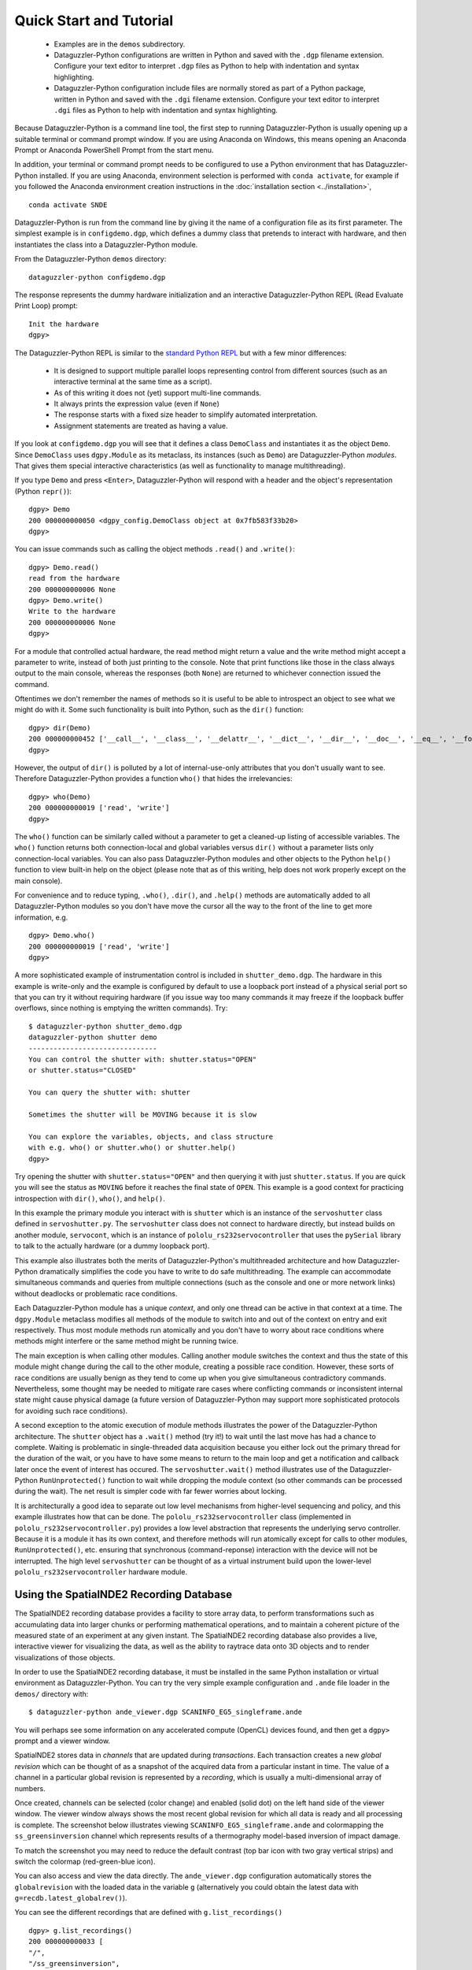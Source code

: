 Quick Start and Tutorial
========================

  * Examples are in the ``demos`` subdirectory.
  * Dataguzzler-Python configurations are written in Python and saved
    with the ``.dgp`` filename extension. Configure your text editor
    to interpret ``.dgp`` files as Python to help with indentation and
    syntax highlighting.
  * Dataguzzler-Python configuration include files are normally stored
    as part of a Python package, written in Python and saved with the
    ``.dgi`` filename extension. Configure your text editor to
    interpret ``.dgi`` files as Python to help with indentation and
    syntax highlighting.

Because Dataguzzler-Python is a command line tool, the first step to running Dataguzzler-Python is usually opening up a suitable terminal or command prompt window. If you are using Anaconda on Windows, this means opening an Anaconda Prompt or Anaconda PowerShell Prompt from the start menu.

In addition, your terminal or command prompt needs to be configured to use a Python environment that has Dataguzzler-Python installed. If you are using Anaconda, environment selection is performed with ``conda activate``, for example if you followed the Anaconda environment creation  instructions in the  :doc:`installation section <../installation>`,
::
   
   conda activate SNDE
    
Dataguzzler-Python is run from the command line by giving it the name
of a configuration file as its first parameter. The simplest example
is in ``configdemo.dgp``, which defines a dummy class that pretends to
interact with hardware, and then instantiates the class into a
Dataguzzler-Python module.

From the Dataguzzler-Python ``demos`` directory:

::
   
   dataguzzler-python configdemo.dgp

The response represents the dummy hardware initialization and an interactive Dataguzzler-Python REPL (Read Evaluate Print Loop) prompt:
::
   
   Init the hardware
   dgpy> 

The Dataguzzler-Python REPL is similar to the `standard Python REPL <https://docs.python.org/3/library/code.html>`_ but with a few minor differences:

  * It is designed to support multiple parallel loops representing
    control from different sources (such as an interactive terminal at
    the same time as a script).
  * As of this writing it does not (yet) support multi-line commands.
  * It always prints the expression value (even if ``None``)
  * The response starts with a fixed size header to simplify automated
    interpretation.
  * Assignment statements are treated as having a value.

If you look at ``configdemo.dgp`` you will see that it defines a class
``DemoClass`` and instantiates it as the object ``Demo``. Since
``DemoClass`` uses ``dgpy.Module`` as its metaclass, its instances
(such as ``Demo``) are Dataguzzler-Python *modules*.  That gives them
special interactive characteristics (as well as functionality to
manage multithreading).

If you type ``Demo`` and press ``<Enter>``, Dataguzzler-Python will
respond with a header and the object's representation (Python ``repr()``):

::
   
   dgpy> Demo
   200 000000000050 <dgpy_config.DemoClass object at 0x7fb583f33b20>
   dgpy> 

You can issue commands such as calling the object methods ``.read()``
and ``.write()``:

::
   
   dgpy> Demo.read()
   read from the hardware
   200 000000000006 None
   dgpy> Demo.write()
   Write to the hardware
   200 000000000006 None
   dgpy> 

For a module that controlled actual hardware, the read method might
return a value and the write method might accept a parameter to write,
instead of both just printing to the console. Note that print
functions like those in the class always output to the main console,
whereas the responses (both ``None``) are returned to whichever
connection issued the command.

Oftentimes we don't remember the names of methods so it is useful to be
able to introspect an object to see what we might do with it. Some such
functionality is built into Python, such as the ``dir()`` function:

::
   
   dgpy> dir(Demo)
   200 000000000452 ['__call__', '__class__', '__delattr__', '__dict__', '__dir__', '__doc__', '__eq__', '__format__', '__ge__', '__getattribute__', '__gt__', '__hash__', '__init__', '__init_subclass__', '__le__', '__lt__', '__module__', '__ne__', '__new__', '__reduce__', '__reduce_ex__', '__repr__', '__setattr__', '__sizeof__', '__str__', '__subclasshook__', '__weakref__', '_dgpy_compatible', '_dgpy_contextlock', '_dgpy_contextname', 'help', 'read', 'who', 'write']
   dgpy> 

However, the output of ``dir()`` is polluted by a lot of internal-use-only attributes that you don't usually want to see. Therefore
Dataguzzler-Python provides a function ``who()`` that hides the irrelevancies:

::
   
   dgpy> who(Demo)
   200 000000000019 ['read', 'write']
   dgpy> 

The ``who()`` function can be similarly called without a parameter to
get a cleaned-up listing of accessible variables. The ``who()``
function returns both connection-local and global variables versus
``dir()`` without a parameter lists only connection-local variables.
You can also pass Dataguzzler-Python modules and other objects to the
Python ``help()`` function to view built-in help on the object (please
note that as of this writing, help does not work properly except on
the main console).

For convenience and to reduce typing, ``.who()``, ``.dir()``, and
``.help()`` methods are automatically added to all Dataguzzler-Python modules
so you don't have move the cursor all the way to the front of the line to get more information, e.g.

::
   
   dgpy> Demo.who()
   200 000000000019 ['read', 'write']
   dgpy> 


A more sophisticated example of instrumentation control is included in
``shutter_demo.dgp``. The hardware in this example is write-only and
the example is configured by default to use a loopback port instead of
a physical serial port so that you can try it without requiring
hardware (if you issue way too many commands it may freeze if the loopback
buffer overflows, since nothing is emptying the written commands). Try:

::
   
   $ dataguzzler-python shutter_demo.dgp
   dataguzzler-python shutter demo
   -------------------------------
   You can control the shutter with: shutter.status="OPEN"
   or shutter.status="CLOSED"
   
   You can query the shutter with: shutter
   
   Sometimes the shutter will be MOVING because it is slow
   
   You can explore the variables, objects, and class structure
   with e.g. who() or shutter.who() or shutter.help()
   dgpy> 

Try opening the shutter with ``shutter.status="OPEN"`` and then
querying it with just ``shutter.status``. If you are quick you will
see the status as ``MOVING`` before it reaches the final state
of ``OPEN``. This example is a good context for practicing introspection
with ``dir()``, ``who()``, and ``help()``. 

In this example the primary module you interact with is ``shutter``
which is an instance of the ``servoshutter`` class defined in
``servoshutter.py``. The ``servoshutter`` class does not connect to
hardware directly, but instead builds on another module,
``servocont``, which is an instance of ``pololu_rs232servocontroller``
that uses the ``pySerial`` library to talk to the actually hardware
(or a dummy loopback port).

This example also illustrates both the merits of Dataguzzler-Python's
multithreaded architecture and how Dataguzzler-Python dramatically
simplifies the code you have to write to do safe multithreading. The
example can accommodate simultaneous commands and queries from
multiple connections (such as the console and one or more network
links) without deadlocks or problematic race conditions.

Each Dataguzzler-Python module has a unique *context*, and only one
thread can be active in that context at a time. The ``dgpy.Module``
metaclass modifies all methods of the module to switch into and out of
the context on entry and exit respectively. Thus most module methods
run atomically and you don't have to worry about race conditions where
methods might interfere or the same method might be running twice.

The main exception is when calling other modules. Calling another
module switches the context and thus the state of this module might
change during the call to the other module, creating a possible race
condition. However, these sorts of race conditions are usually benign
as they tend to come up when you give simultaneous contradictory
commands. Nevertheless, some thought may be needed to mitigate rare
cases where conflicting commands or inconsistent internal state might
cause physical damage (a future version of Dataguzzler-Python may
support more sophisticated protocols for avoiding such race conditions). 

A second exception to the atomic execution of module methods
illustrates the power of the Dataguzzler-Python architecture. The
``shutter`` object has a ``.wait()`` method (try it!) to wait until
the last move has had a chance to complete. Waiting is problematic in
single-threaded data acquisition because you either lock out the
primary thread for the duration of the wait, or you have to have some
means to return to the main loop and get a notification and callback
later once the event of interest has occured. The
``servoshutter.wait()`` method illustrates use of the
Dataguzzler-Python ``RunUnprotected()`` function to wait while
dropping the module context (so other commands can be processed
during the wait). The net result is simpler code  with far fewer
worries about locking. 

It is architecturally a good idea to separate out low level mechanisms
from higher-level sequencing and policy, and this example illustrates
how that can be done. The ``pololu_rs232servocontroller`` class
(implemented in ``pololu_rs232servocontroller.py``) provides a low level
abstraction that represents the underlying servo controller. Because
it is a module it has its own context, and therefore methods will run
atomically except for calls to other modules, ``RunUnprotected()``, etc.
ensuring that synchronous (command-reponse) interaction with the
device will not be interrupted. The high level ``servoshutter``
can be thought of as a virtual instrument build upon the lower-level
``pololu_rs232servocontroller`` hardware module. 

Using the SpatialNDE2 Recording Database
----------------------------------------

The SpatialNDE2 recording database provides a facility to store array
data, to perform transformations such as accumulating data into larger
chunks or performing mathematical operations, and to maintain a
coherent picture of the measured state of an experiment at any given
instant. The SpatialNDE2 recording database also provides a live,
interactive viewer for visualizing the data, as well as the ability to
raytrace data onto 3D objects and to render visualizations of those
objects.

In order to use the SpatialNDE2 recording database, it must be
installed in the same Python installation or virtual environment as
Dataguzzler-Python. You can try the very simple example configuration
and ``.ande`` file loader in the ``demos/`` directory with: ::
  
   $ dataguzzler-python ande_viewer.dgp SCANINFO_EG5_singleframe.ande

You will perhaps see some information on any accelerated compute
(OpenCL) devices found, and then get a ``dgpy>`` prompt and
a viewer window.

SpatialNDE2 stores data in *channels* that are updated during
*transactions*. Each transaction creates a new *global revision* which
can be thought of as a snapshot of the acquired data from a particular
instant in time. The value of a channel in a particular global revision
is represented by a *recording*, which is usually a multi-dimensional
array of numbers.

Once created, channels can be selected (color change) and enabled (solid
dot) on the left hand side of the viewer
window. The viewer window always shows the most recent global revision
for which all data is ready and all processing is complete. The screenshot
below illustrates viewing ``SCANINFO_EG5_singleframe.ande`` and
colormapping the ``ss_greensinversion`` channel which represents
results of a thermography model-based inversion of impact damage.

.. image:: ande_viewer_screenshot.png
   :width: 800
   :alt: Screenshot of viewer window and command prompt.

To match the screenshot you may need to reduce the default contrast
(top bar icon with two gray vertical strips) and switch the colormap
(red-green-blue icon).

You can also access and view the data directly. The ``ande_viewer.dgp``
configuration automatically stores the ``globalrevision`` with the
loaded data in the variable ``g`` (alternatively you could obtain
the latest data with ``g=recdb.latest_globalrev()``).

You can see the different recordings that are defined with
``g.list_recordings()`` ::
  
   dgpy> g.list_recordings()
   200 000000000033 [
   "/",
   "/ss_greensinversion",
   ]
   dgpy>

A recording itself can sometimes (rare situations) have multiple data
arrays, so if we want to access data arrays we usually need to access the
recording data array reference ("recording ref") corresponding to the
recording: ::

   dgpy> r = g.get_ndarray_ref("/ss_greensinversion")
   200 000000000139 <spatialnde2.ndarray_recording_ref; proxy of <Swig Object of type 'std::shared_ptr< snde::ndarray_recording_ref > *' at 0x7f44c592e540> >
   dgpy>
   
Then we can look at the data array by calling the ``.data()`` method: ::

   dgpy> r.data()
   200 000000000629 array([[-12328.111 , -12328.111 , -12328.111 , ..., -19782.75  ,
           -19782.75  , -19782.75  ],
          [-12328.111 , -12328.111 , -12328.111 , ..., -19782.75  ,
           -19782.75  , -19782.75  ],
          [ -1005.9551,  -1005.9551,  -1005.9551, ..., -16413.162 ,
           -16413.162 , -16413.162 ],
          ...,
          [  4599.9766,   4599.9766,   4599.9766, ...,   1981.196 ,
             1981.196 ,   1981.196 ],
          [  5834.971 ,   5834.971 ,   5834.971 , ...,  -5064.434 ,
            -5064.434 ,  -5064.434 ],
          [  5834.971 ,   5834.971 ,   5834.971 , ...,  -5064.434 ,
            -5064.434 ,  -5064.434 ]], dtype=float32)
   dgpy> 

The metadata goes with the recording itself ``r.rec`` not the recording array reference ``r``, and can be accessed with ``r.rec.metadata``: ::

   dgpy> r.rec.metadata
   200 000000000141 <spatialnde2.constructible_metadata; proxy of <Swig Object of type 'std::shared_ptr< snde::constructible_metadata > *' at 0x7f44c592e600> >
   dgpy> 

The metadata can be printed in human readable form by converting it to a string: ::

   dgpy> str(r.rec.metadata)
   200 000000000434 r"""Coord3: STR "Depth Index"
   ande_array-axis1_scale: DBLUNITS 0.0005 meters
   IniVal3: DBL 0
   Units3: STR "unitless"
   ande_array-axis0_coord: STR "X Position"
   ande_array-axis0_offset: DBLUNITS 0.000125 meters
   ande_array-axis1_offset: DBLUNITS 0.000125 meters
   Step3: DBL 1
   ande_array-ampl_coord: STR "Heating intensity"
   ande_array-ampl_units: STR "J/m^2"
   ande_array-axis0_scale: DBLUNITS 0.0005 meters
   ande_array-axis1_coord: STR "Y Position"
   """
   dgpy>

Note the axis label and position information embedded in the metadata.
 
The ``ande_viewer.dgp`` Dataguzzler-Python configuration also includes
support for interactive plotting with Matplotlib. This is enabled
by the ``include(dgpy,"matplotlib.dpi")`` line inside ``ande_viewer.dgp``.
To new the same data in Matplotlib: ::
  
   dgpy> plt.imshow(r.data().T,origin="lower")
   200 000000000055 <matplotlib.image.AxesImage object at 0x7f43ffa4ad90>
   dgpy>

The data is transposed because the saved file had its axes ordered (x,y)
where as Matplotlib ``imshow`` expects (row, column). The ``origin="lower"``
keyword argument likewise tells Matplotlib that the origin is in the
lower left, as in the SpatialNDE2 viewer. The screenshot below illustrates
the loaded data plotted using Matplotlib.

.. image:: matplotlib_screenshot.png
   :width: 800
   :alt: Screenshot of Matplotlib window and command prompt.
   
You can also define new channels and recordings, but all such changes to the
recording database must be performed within a transaction. 
To define a new channel and create a recording with an array of 32 bit floating point numbers: ::
  
  transact = recdb.start_transaction();
  testchan = recdb.define_channel("/test channel", "main", recdb.raw());
  test_ref = snde.create_ndarray_ref(recdb,testchan,recdb.raw(),snde.SNDE_RTN_FLOAT32)
  globalrev = transact.end_transaction()

The above code starts a new transaction, defines a new channel,
creates a recording for that channel, and ends the transaction but
does not put any data in the recording. For a particular recording
database only a single transaction can be open at a time, so all other
transactions will have to wait between the ``start_transaction()`` and
``end_transaction()`` lines. The actual recording is ``test_ref.rec``
and ``test_ref`` is a reference to the array within the recording.

While the above code defined a new recording, it did not provide the
recording with data and mark it as "ready", so the SpatialNDE2 library
will still be waiting for data. Additional transactions can proceed
after ``end_transaction()`` but the recordings added in ``globalrev``
will not display in the viewer and newer data will accumulate in
memory waiting for the recording ``test_ref.rec`` to be marked as
ready.

There are several possible steps to providing the ``test_ref``
recording reference with data. First, it is common to
attach metadata to the recording, such as for axis information::

  test_rec_metadata = snde.constructible_metadata()
  test_rec_metadata.AddMetaDatum(snde.metadatum_dbl("ande_array-axis0_offset",0.0));
  
  test_ref.rec.metadata = test_rec_metadata;
  test_ref.rec.mark_metadata_done()


Second, memory needs to be allocated to store the array data::

   rec_len = 1000
   test_ref.allocate_storage([ rec_len ],False)

You can pass multple lengths to create a multi-dimensional array.  The
second parameter, which defaults to false determines the storage
layout for multidimensional arrays. If false, the array will be stored
with the rightmost index selecting adjacent elements (row major, C
style); if true, the array will be stored with the leftmost index
selecting adjacent elements (column major, Fortran style.

For programmed code it is good practice to lock an array before reading or
writing it. (Array storage is managed by a *storage manager* in
SpatialNDE2 and locking is unnecessary for interactive use almost
all conditions and storage managers).  For example::
  
  locktokens = recdb.lockmgr.lock_recording_refs([
    (test_ref, True),
  ],False)

You provide a sequence of (recording reference, read/write) pairs
where the second element is false for read and true for right.  It is
important to lock all recordings in a single method call because at
way the locking code can ensure a consistent locking order is
followed. Multiple simultaneous read locks on a given array are
possible. Only one write lock can be held for a given array at a time,
and no read locks can exist in parallel with that write lock. The
locks will last until explicitly unlocked
(``snde.unlock_rwlock_token_set()``) or until the containing object is
destroyed. **Please note that you must not call (directly or indirectly) another Dataguzzler-Python module while holding a data lock**. This
is because SpatialNDE2 data locks follow Dataguzzler-Python module contexts in the
locking order so the context switch involved in calling another module would be a locking order violation!

You can obtain a numpy array for the recording array with the ``.data()`` method::

  test_ref.data()[:] = np.sin(np.arange(rec_len),dtype='d') 

After unlocking all locks you can mark the recording data as ready with the ``mark_data_ready()`` method of
the recording (Python)::
  
  test_ref.rec.mark_data_ready()

Once all recordings data and metadata are complete (and math functions have
finished executing, etc.) then the global revision (returned from
``transact.end_transaction()``, above) also becomes complete. That means
all recordings within the global revision are accessible, and the global
revision (or a subsequent global revision) will be accessible in
the viewer.

When acquiring data live the global revision will be constantly
updating. You can always obtain the most recent complete global revision
with ``recdb.latest_globalrev()`` or the most recent defined
global revision (which may not yet be complete) with
``recdb.latest_defined_globalrev()``. Holding a global revision
object in a variable will keep the contained recording objects and
arrays in memory so you can inspect them at your leisure. 

Given a global revision object stored in the variable ``globalrev``,
you can list the recordings in a global revision with
``globalrev.list_recordings()`` or the available n-dimensional array recording
references with ``globalrev.list_ndarray_refs()``. Likewise you can
obtain a recording or an n-dimensional array reference with
``globalrev.get_recording()`` or ``globalrev.get_ndarray_ref()``
respectively. You can get an array reference from a recording
with the ``.reference_ndarray()`` method of the recording.

As above, array data is accessed as a numpy array returned by the
``.data()`` method of the array reference, and metadata is accessed
via the ``.metadata`` class member. You can print out the metadata
details by converting it to a string, e.g.::
  
   str(rec.metadata)


SpatialNDE2 metadata is always immutable once the array is complete. With rare exceptions,
SpatialNDE2 array data is supposed to be immutable once the array is complete
ready so the return from ``.data()`` should be considered read-only.



The SpatialNDE2 Interactive Viewer
----------------------------------

The SpatialNDE2 interactive viewer is automatically opened by
configuration files such as ``recording_db.dgp`` that include the
``recdb_gui.dpi`` recording database configuration. The viewer
generally shows the recordings within the latest (complete) global
revision. Channels are listed on the left and can be enabled,
disabled, and selected. There are scrollers and zoom controls for
horizontal and vertical scaling and sliding of the selected
channel. Brightness and contrast adjustment icons are at the top. You
can also use the cursor keys, page-up/page-down, insert/delete, and
home/end as keyboard shortcuts for fast manipulation.



